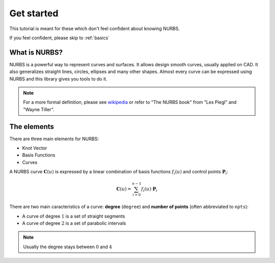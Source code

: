 .. _tutorial:
===========
Get started
===========

This tutorial is meant for these which don't feel confident about knowing NURBS.

If you feel confident, please skip to :ref:`basics`

---------------
What is NURBS?
---------------

NURBS is a powerful way to represent curves and surfaces.
It allows design smooth curves, usually applied on CAD.
It also generalizes straight lines, circles, ellipses and many other shapes.
Almost every curve can be expressed using NURBS and this library gives you tools to do it.


.. note::
    For a more formal definition, please see `wikipedia <https://en.wikipedia.org/wiki/Non-uniform_rational_B-spline>`_ or refer to "The NURBS book" from "Les Piegl" and "Wayne Tiller".


---------------
The elements
---------------

There are three main elements for NURBS:

* Knot Vector
* Basis Functions
* Curves

A NURBS curve :math:`\mathbf{C}(u)` is expressed by a linear combination of basis functions :math:`f_i(u)` and control points :math:`\mathbf{P}_i`:

.. math::
    \mathbf{C}(u) = \sum_{i=0}^{n-1} f_i(u) \cdot \mathbf{P}_{i}

There are two main caracteristics of a curve: **degree** (``degree``) and **number of points** (often abbreviated to ``npts``):

* A curve of degree :math:`1` is a set of straight segments


* A curve of degree :math:`2` is a set of parabolic intervals



.. note::
    Usually the degree stays between :math:`0` and :math:`4`
